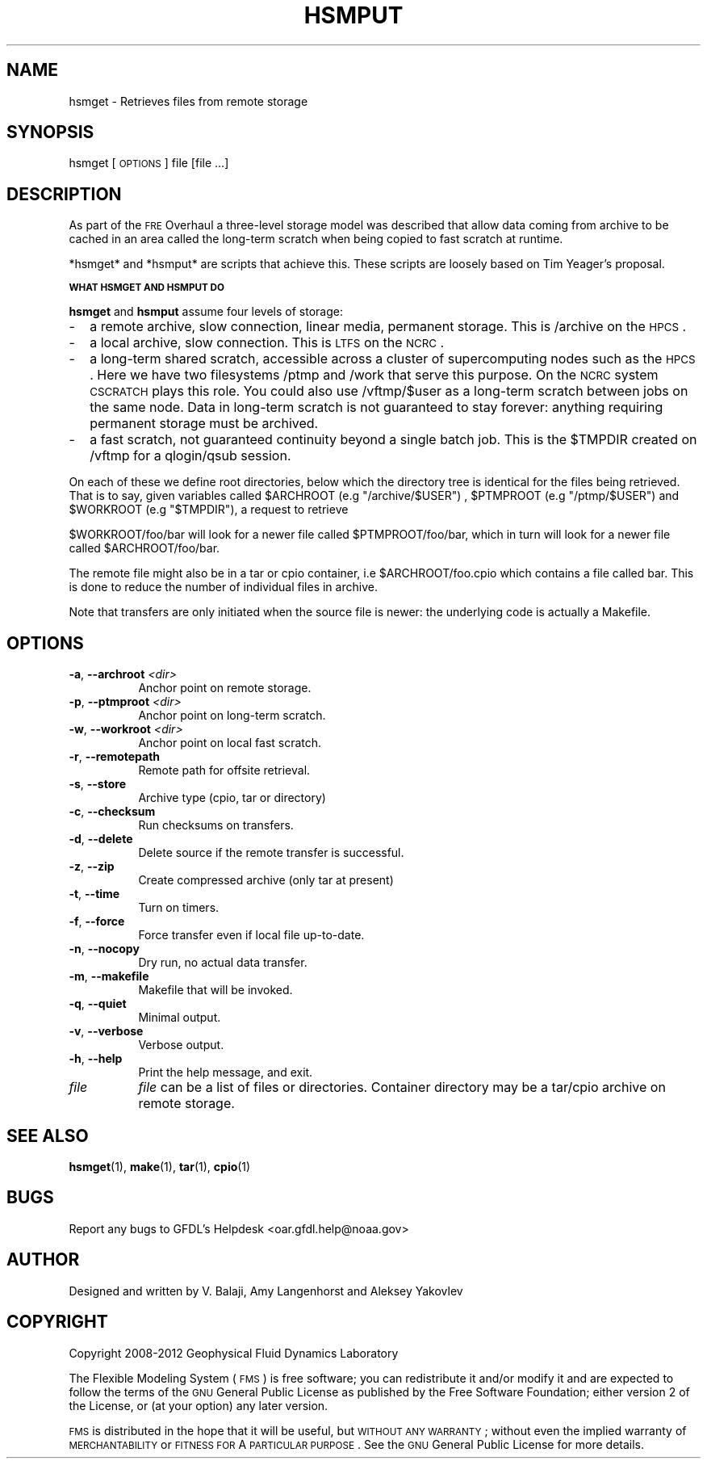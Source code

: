 .\" Automatically generated by Pod::Man v1.37, Pod::Parser v1.32
.\"
.\" Standard preamble:
.\" ========================================================================
.de Sh \" Subsection heading
.br
.if t .Sp
.ne 5
.PP
\fB\\$1\fR
.PP
..
.de Sp \" Vertical space (when we can't use .PP)
.if t .sp .5v
.if n .sp
..
.de Vb \" Begin verbatim text
.ft CW
.nf
.ne \\$1
..
.de Ve \" End verbatim text
.ft R
.fi
..
.\" Set up some character translations and predefined strings.  \*(-- will
.\" give an unbreakable dash, \*(PI will give pi, \*(L" will give a left
.\" double quote, and \*(R" will give a right double quote.  | will give a
.\" real vertical bar.  \*(C+ will give a nicer C++.  Capital omega is used to
.\" do unbreakable dashes and therefore won't be available.  \*(C` and \*(C'
.\" expand to `' in nroff, nothing in troff, for use with C<>.
.tr \(*W-|\(bv\*(Tr
.ds C+ C\v'-.1v'\h'-1p'\s-2+\h'-1p'+\s0\v'.1v'\h'-1p'
.ie n \{\
.    ds -- \(*W-
.    ds PI pi
.    if (\n(.H=4u)&(1m=24u) .ds -- \(*W\h'-12u'\(*W\h'-12u'-\" diablo 10 pitch
.    if (\n(.H=4u)&(1m=20u) .ds -- \(*W\h'-12u'\(*W\h'-8u'-\"  diablo 12 pitch
.    ds L" ""
.    ds R" ""
.    ds C` ""
.    ds C' ""
'br\}
.el\{\
.    ds -- \|\(em\|
.    ds PI \(*p
.    ds L" ``
.    ds R" ''
'br\}
.\"
.\" If the F register is turned on, we'll generate index entries on stderr for
.\" titles (.TH), headers (.SH), subsections (.Sh), items (.Ip), and index
.\" entries marked with X<> in POD.  Of course, you'll have to process the
.\" output yourself in some meaningful fashion.
.if \nF \{\
.    de IX
.    tm Index:\\$1\t\\n%\t"\\$2"
..
.    nr % 0
.    rr F
.\}
.\"
.\" For nroff, turn off justification.  Always turn off hyphenation; it makes
.\" way too many mistakes in technical documents.
.hy 0
.if n .na
.\"
.\" Accent mark definitions (@(#)ms.acc 1.5 88/02/08 SMI; from UCB 4.2).
.\" Fear.  Run.  Save yourself.  No user-serviceable parts.
.    \" fudge factors for nroff and troff
.if n \{\
.    ds #H 0
.    ds #V .8m
.    ds #F .3m
.    ds #[ \f1
.    ds #] \fP
.\}
.if t \{\
.    ds #H ((1u-(\\\\n(.fu%2u))*.13m)
.    ds #V .6m
.    ds #F 0
.    ds #[ \&
.    ds #] \&
.\}
.    \" simple accents for nroff and troff
.if n \{\
.    ds ' \&
.    ds ` \&
.    ds ^ \&
.    ds , \&
.    ds ~ ~
.    ds /
.\}
.if t \{\
.    ds ' \\k:\h'-(\\n(.wu*8/10-\*(#H)'\'\h"|\\n:u"
.    ds ` \\k:\h'-(\\n(.wu*8/10-\*(#H)'\`\h'|\\n:u'
.    ds ^ \\k:\h'-(\\n(.wu*10/11-\*(#H)'^\h'|\\n:u'
.    ds , \\k:\h'-(\\n(.wu*8/10)',\h'|\\n:u'
.    ds ~ \\k:\h'-(\\n(.wu-\*(#H-.1m)'~\h'|\\n:u'
.    ds / \\k:\h'-(\\n(.wu*8/10-\*(#H)'\z\(sl\h'|\\n:u'
.\}
.    \" troff and (daisy-wheel) nroff accents
.ds : \\k:\h'-(\\n(.wu*8/10-\*(#H+.1m+\*(#F)'\v'-\*(#V'\z.\h'.2m+\*(#F'.\h'|\\n:u'\v'\*(#V'
.ds 8 \h'\*(#H'\(*b\h'-\*(#H'
.ds o \\k:\h'-(\\n(.wu+\w'\(de'u-\*(#H)/2u'\v'-.3n'\*(#[\z\(de\v'.3n'\h'|\\n:u'\*(#]
.ds d- \h'\*(#H'\(pd\h'-\w'~'u'\v'-.25m'\f2\(hy\fP\v'.25m'\h'-\*(#H'
.ds D- D\\k:\h'-\w'D'u'\v'-.11m'\z\(hy\v'.11m'\h'|\\n:u'
.ds th \*(#[\v'.3m'\s+1I\s-1\v'-.3m'\h'-(\w'I'u*2/3)'\s-1o\s+1\*(#]
.ds Th \*(#[\s+2I\s-2\h'-\w'I'u*3/5'\v'-.3m'o\v'.3m'\*(#]
.ds ae a\h'-(\w'a'u*4/10)'e
.ds Ae A\h'-(\w'A'u*4/10)'E
.    \" corrections for vroff
.if v .ds ~ \\k:\h'-(\\n(.wu*9/10-\*(#H)'\s-2\u~\d\s+2\h'|\\n:u'
.if v .ds ^ \\k:\h'-(\\n(.wu*10/11-\*(#H)'\v'-.4m'^\v'.4m'\h'|\\n:u'
.    \" for low resolution devices (crt and lpr)
.if \n(.H>23 .if \n(.V>19 \
\{\
.    ds : e
.    ds 8 ss
.    ds o a
.    ds d- d\h'-1'\(ga
.    ds D- D\h'-1'\(hy
.    ds th \o'bp'
.    ds Th \o'LP'
.    ds ae ae
.    ds Ae AE
.\}
.rm #[ #] #H #V #F C
.\" ========================================================================
.\"
.IX Title "HSMPUT 1"
.TH HSMPUT 1 "2012 August 01" "Bronx" "FRE Utility"
.SH "NAME"
hsmget \- Retrieves files from remote storage
.SH "SYNOPSIS"
.IX Header "SYNOPSIS"
hsmget [\s-1OPTIONS\s0] file [file ...]
.SH "DESCRIPTION"
.IX Header "DESCRIPTION"
As part of the \s-1FRE\s0 Overhaul a three-level storage model was described
that allow data coming from archive to be cached in an area called the
long-term scratch when being copied to fast scratch at runtime.
.PP
*hsmget* and *hsmput* are scripts that achieve this.  These scripts
are loosely based on Tim Yeager's proposal.
.Sh "\s-1WHAT\s0 \s-1HSMGET\s0 \s-1AND\s0 \s-1HSMPUT\s0 \s-1DO\s0"
.IX Subsection "WHAT HSMGET AND HSMPUT DO"
\&\fBhsmget\fR and \fBhsmput\fR assume four levels of storage:
.IP "\-" 2
a remote archive, slow connection, linear media, permanent storage. This is /archive on the \s-1HPCS\s0.
.IP "\-" 2
a local archive, slow connection. This is \s-1LTFS\s0 on the \s-1NCRC\s0.
.IP "\-" 2
a long-term shared scratch, accessible across a cluster of
supercomputing nodes such as the \s-1HPCS\s0. Here we have two filesystems
/ptmp and /work that serve this purpose. On the \s-1NCRC\s0 system \s-1CSCRATCH\s0
plays this role. You could also use /vftmp/$user as a long-term
scratch between jobs on the same node. Data in long-term scratch is
not guaranteed to stay forever: anything requiring permanent storage
must be archived.
.IP "\-" 2
a fast scratch, not guaranteed continuity beyond a single batch
job. This is the \f(CW$TMPDIR\fR created on /vftmp for a qlogin/qsub session.
.PP
On each of these we define root directories, below which the directory
tree is identical for the files being retrieved. That is to say, given
variables called \f(CW$ARCHROOT\fR (e.g \*(L"/archive/$USER\*(R") , \f(CW$PTMPROOT\fR (e.g
\&\*(L"/ptmp/$USER\*(R") and \f(CW$WORKROOT\fR (e.g \*(L"$TMPDIR\*(R"), a request to retrieve
.PP
$WORKROOT/foo/bar will look for a newer file called \f(CW$PTMPROOT\fR/foo/bar,
which in turn will look for a newer file called \f(CW$ARCHROOT\fR/foo/bar.
.PP
The remote file might also be in a tar or cpio container, i.e
\&\f(CW$ARCHROOT\fR/foo.cpio which contains a file called bar. This is done to
reduce the number of individual files in archive.
.PP
Note that transfers are only initiated when the source file is newer:
the underlying code is actually a Makefile.
.SH "OPTIONS"
.IX Header "OPTIONS"
.IP "\fB\-a\fR, \fB\-\-archroot\fR \fI<dir>\fR" 8
.IX Item "-a, --archroot <dir>"
Anchor point on remote storage.
.IP "\fB\-p\fR, \fB\-\-ptmproot\fR \fI<dir>\fR" 8
.IX Item "-p, --ptmproot <dir>"
Anchor point on long-term scratch.
.IP "\fB\-w\fR, \fB\-\-workroot\fR \fI<dir>\fR" 8
.IX Item "-w, --workroot <dir>"
Anchor point on local fast scratch.
.IP "\fB\-r\fR, \fB\-\-remotepath\fR" 8
.IX Item "-r, --remotepath"
Remote path for offsite retrieval.
.IP "\fB\-s\fR, \fB\-\-store\fR" 8
.IX Item "-s, --store"
Archive type (cpio, tar or directory)
.IP "\fB\-c\fR, \fB\-\-checksum\fR" 8
.IX Item "-c, --checksum"
Run checksums on transfers.
.IP "\fB\-d\fR, \fB\-\-delete\fR" 8
.IX Item "-d, --delete"
Delete source if the remote transfer is successful.
.IP "\fB\-z\fR, \fB\-\-zip\fR" 8
.IX Item "-z, --zip"
Create compressed archive (only tar at present)
.IP "\fB\-t\fR, \fB\-\-time\fR" 8
.IX Item "-t, --time"
Turn on timers.
.IP "\fB\-f\fR, \fB\-\-force\fR" 8
.IX Item "-f, --force"
Force transfer even if local file up\-to\-date.
.IP "\fB\-n\fR, \fB\-\-nocopy\fR" 8
.IX Item "-n, --nocopy"
Dry run, no actual data transfer.
.IP "\fB\-m\fR, \fB\-\-makefile\fR" 8
.IX Item "-m, --makefile"
Makefile that will be invoked.
.IP "\fB\-q\fR, \fB\-\-quiet\fR" 8
.IX Item "-q, --quiet"
Minimal output.
.IP "\fB\-v\fR, \fB\-\-verbose\fR" 8
.IX Item "-v, --verbose"
Verbose output.
.IP "\fB\-h\fR, \fB\-\-help\fR" 8
.IX Item "-h, --help"
Print the help message, and exit.
.IP "\fIfile\fR" 8
.IX Item "file"
\&\fIfile\fR can be a list of files or directories.
Container directory may be a tar/cpio archive on remote storage.
.SH "SEE ALSO"
.IX Header "SEE ALSO"
\&\fBhsmget\fR(1), \fBmake\fR(1), \fBtar\fR(1), \fBcpio\fR(1)
.SH "BUGS"
.IX Header "BUGS"
Report any bugs to GFDL's Helpdesk <oar.gfdl.help@noaa.gov>

.SH "AUTHOR"
.IX Header "AUTHOR"
Designed and written by V. Balaji, Amy Langenhorst and Aleksey Yakovlev
.SH "COPYRIGHT"
.IX Header "COPYRIGHT"
Copyright 2008\-2012 Geophysical Fluid Dynamics Laboratory
.PP
The Flexible Modeling System (\s-1FMS\s0) is free software; you can
redistribute it and/or modify it and are expected to follow the terms
of the \s-1GNU\s0 General Public License as published by the Free Software
Foundation; either version 2 of the License, or (at your option) any
later version.
.PP
\&\s-1FMS\s0 is distributed in the hope that it will be useful, but \s-1WITHOUT\s0 \s-1ANY\s0
\&\s-1WARRANTY\s0; without even the implied warranty of \s-1MERCHANTABILITY\s0 or
\&\s-1FITNESS\s0 \s-1FOR\s0 A \s-1PARTICULAR\s0 \s-1PURPOSE\s0. See the \s-1GNU\s0 General Public License
for more details.
